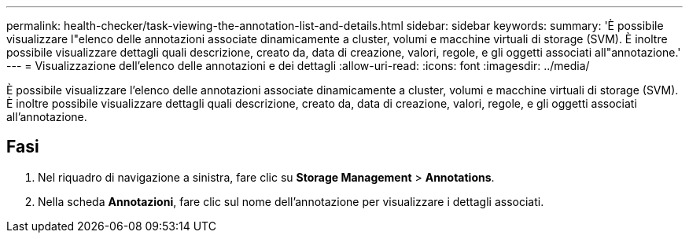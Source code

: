 ---
permalink: health-checker/task-viewing-the-annotation-list-and-details.html 
sidebar: sidebar 
keywords:  
summary: 'È possibile visualizzare l"elenco delle annotazioni associate dinamicamente a cluster, volumi e macchine virtuali di storage (SVM). È inoltre possibile visualizzare dettagli quali descrizione, creato da, data di creazione, valori, regole, e gli oggetti associati all"annotazione.' 
---
= Visualizzazione dell'elenco delle annotazioni e dei dettagli
:allow-uri-read: 
:icons: font
:imagesdir: ../media/


[role="lead"]
È possibile visualizzare l'elenco delle annotazioni associate dinamicamente a cluster, volumi e macchine virtuali di storage (SVM). È inoltre possibile visualizzare dettagli quali descrizione, creato da, data di creazione, valori, regole, e gli oggetti associati all'annotazione.



== Fasi

. Nel riquadro di navigazione a sinistra, fare clic su *Storage Management* > *Annotations*.
. Nella scheda *Annotazioni*, fare clic sul nome dell'annotazione per visualizzare i dettagli associati.

